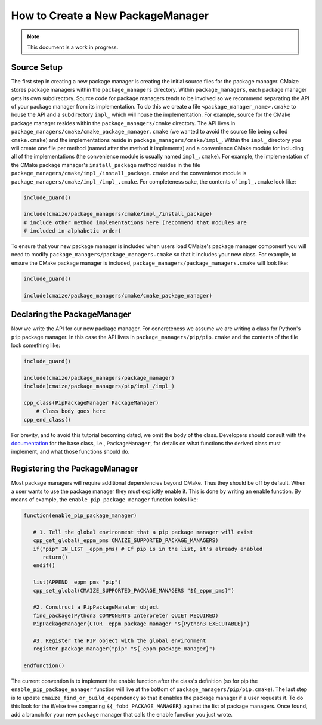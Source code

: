 .. Copyright 2023 CMakePP
..
.. Licensed under the Apache License, Version 2.0 (the "License");
.. you may not use this file except in compliance with the License.
.. You may obtain a copy of the License at
..
.. http://www.apache.org/licenses/LICENSE-2.0
..
.. Unless required by applicable law or agreed to in writing, software
.. distributed under the License is distributed on an "AS IS" BASIS,
.. WITHOUT WARRANTIES OR CONDITIONS OF ANY KIND, either express or implied.
.. See the License for the specific language governing permissions and
.. limitations under the License.

##################################
How to Create a New PackageManager
##################################

.. note::

   This document is a work in progress.

************
Source Setup
************

The first step in creating a new package manager is creating the initial source
files for the package manager. CMaize stores package managers within the
``package_managers`` directory. Within ``package_managers``, each package
manager gets its own subdirectory. Source code for package managers tends to
be involved so we recommend separating the API of your package manager from its
implementation. To do this we create a file ``<package_manager_name>.cmake`` to
house the API and a subdirectory ``impl_`` which will house the implementation.
For example, source for the CMake package manager resides within the
``package_managers/cmake`` directory. The API lives in
``package_managers/cmake/cmake_package_manager.cmake`` (we wanted to avoid
the source file being called ``cmake.cmake``) and the implementations reside in
``package_managers/cmake/impl_``. Within the ``impl_`` directory you will create
one file per method (named after the method it implements) and a convenience
CMake module for including all of the implementations (the convenience module
is usually named ``impl_.cmake``). For example, the implementation of the CMake
package manager's ``install_package`` method resides in the file
``package_managers/cmake/impl_/install_package.cmake`` and the convenience
module is ``package_managers/cmake/impl_/impl_.cmake``. For completeness sake,
the contents of ``impl_.cmake`` look like:

.. code-block:: cmake

   include_guard()

   include(cmaize/package_managers/cmake/impl_/install_package)
   # include other method implementations here (recommend that modules are
   # included in alphabetic order)

To ensure that your new package manager is included when users load CMaize's
package manager component you will need to modify
``package_managers/package_managers.cmake`` so that it includes your new class.
For example, to ensure the CMake package manager is included,
``package_managers/package_managers.cmake`` will look like:

.. code-block:: cmake

   include_guard()

   include(cmaize/package_managers/cmake/cmake_package_manager)


****************************
Declaring the PackageManager
****************************

Now we write the API for our new package manager. For concreteness we assume
we are writing a class for Python's ``pip`` package manager. In this case the
API lives in ``package_managers/pip/pip.cmake`` and the contents of the file
look something like:

.. code-block:: cmake

   include_guard()

   include(cmaize/package_managers/package_manager)
   include(cmaize/package_managers/pip/impl_/impl_)

   cpp_class(PipPackageManager PackageManager)
       # Class body goes here
   cpp_end_class()

For brevity, and to avoid this tutorial becoming dated, we omit the body of the
class. Developers should consult with the
`documentation <https://cmakepp.github.io/CMaize/api/developer/cmaize/package_managers/package_manager.html>`_
for the base class, i.e., ``PackageManager``, for details on what functions the
derived class must implement, and what those functions should do.

******************************
Registering the PackageManager
******************************

.. todo::

   This needs revisited. The current global variable approach seems hacky. There
   should probably just be some sort of initialization function.

Most package managers will require additional dependencies beyond CMake. Thus
they should be off by default. When a user wants to use the package manager they
must explicitly enable it. This is done by writing an enable function. By means
of example, the ``enable_pip_package_manager`` function looks like:

.. code-block:: cmake

   function(enable_pip_package_manager)

      # 1. Tell the global environment that a pip package manager will exist
      cpp_get_global(_eppm_pms CMAIZE_SUPPORTED_PACKAGE_MANAGERS)
      if("pip" IN_LIST _eppm_pms) # If pip is in the list, it's already enabled
         return()
      endif()

      list(APPEND _eppm_pms "pip")
      cpp_set_global(CMAIZE_SUPPORTED_PACKAGE_MANAGERS "${_eppm_pms}")

      #2. Construct a PipPackageManater object
      find_package(Python3 COMPONENTS Interpreter QUIET REQUIRED)
      PipPackageManager(CTOR _eppm_package_manager "${Python3_EXECUTABLE}")

      #3. Register the PIP object with the global environment
      register_package_manager("pip" "${_eppm_package_manager}")

   endfunction()

The current convention is to implement the enable function after the class's
definition (so for pip the ``enable_pip_package_manager`` function will live
at the bottom of ``package_managers/pip/pip.cmake``). The last step is to
update ``cmaize_find_or_build_dependency`` so that it enables the package
manager if a user requests it. To do this look for the if/else tree comparing
``${_fobd_PACKAGE_MANAGER}`` against the list of package managers. Once found,
add a branch for your new package manager that calls the enable function you
just wrote.
